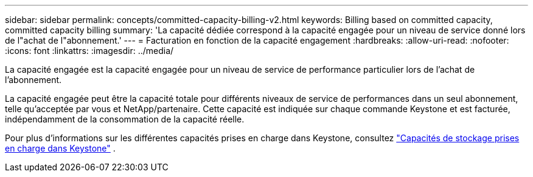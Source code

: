 ---
sidebar: sidebar 
permalink: concepts/committed-capacity-billing-v2.html 
keywords: Billing based on committed capacity, committed capacity billing 
summary: 'La capacité dédiée correspond à la capacité engagée pour un niveau de service donné lors de l"achat de l"abonnement.' 
---
= Facturation en fonction de la capacité engagement
:hardbreaks:
:allow-uri-read: 
:nofooter: 
:icons: font
:linkattrs: 
:imagesdir: ../media/


[role="lead"]
La capacité engagée est la capacité engagée pour un niveau de service de performance particulier lors de l'achat de l'abonnement.

La capacité engagée peut être la capacité totale pour différents niveaux de service de performances dans un seul abonnement, telle qu'acceptée par vous et NetApp/partenaire. Cette capacité est indiquée sur chaque commande Keystone et est facturée, indépendamment de la consommation de la capacité réelle.

Pour plus d'informations sur les différentes capacités prises en charge dans Keystone, consultez link:../concepts/supported-storage-capacity-v2.html["Capacités de stockage prises en charge dans Keystone"] .
